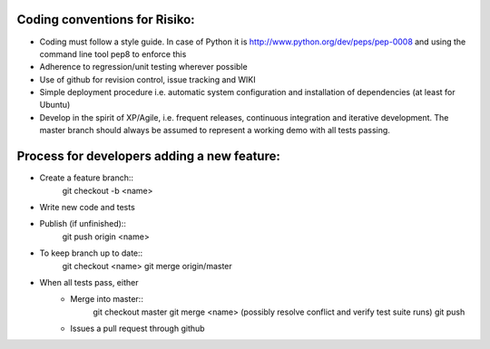 
Coding conventions for Risiko:
==============================

* Coding must follow a style guide. In case of Python it is http://www.python.org/dev/peps/pep-0008 and using the command line tool pep8 to enforce this
* Adherence to regression/unit testing wherever possible
* Use of github for revision control, issue tracking and WIKI
* Simple deployment procedure i.e. automatic system configuration and installation of dependencies (at least for Ubuntu)
* Develop in the spirit of XP/Agile, i.e. frequent releases, continuous integration and iterative development. The master branch should always be assumed to represent a working demo with all tests passing.




Process for developers adding a new feature:
============================================

* Create a feature branch::
     git checkout -b <name>
* Write new code and tests
* Publish (if unfinished)::
     git push origin <name>
* To keep branch up to date::
     git checkout <name>
     git merge origin/master
* When all tests pass, either
    - Merge into master::
        git checkout master
	git merge <name>
	(possibly resolve conflict and verify test suite runs)
	git push
    - Issues a pull request through github



